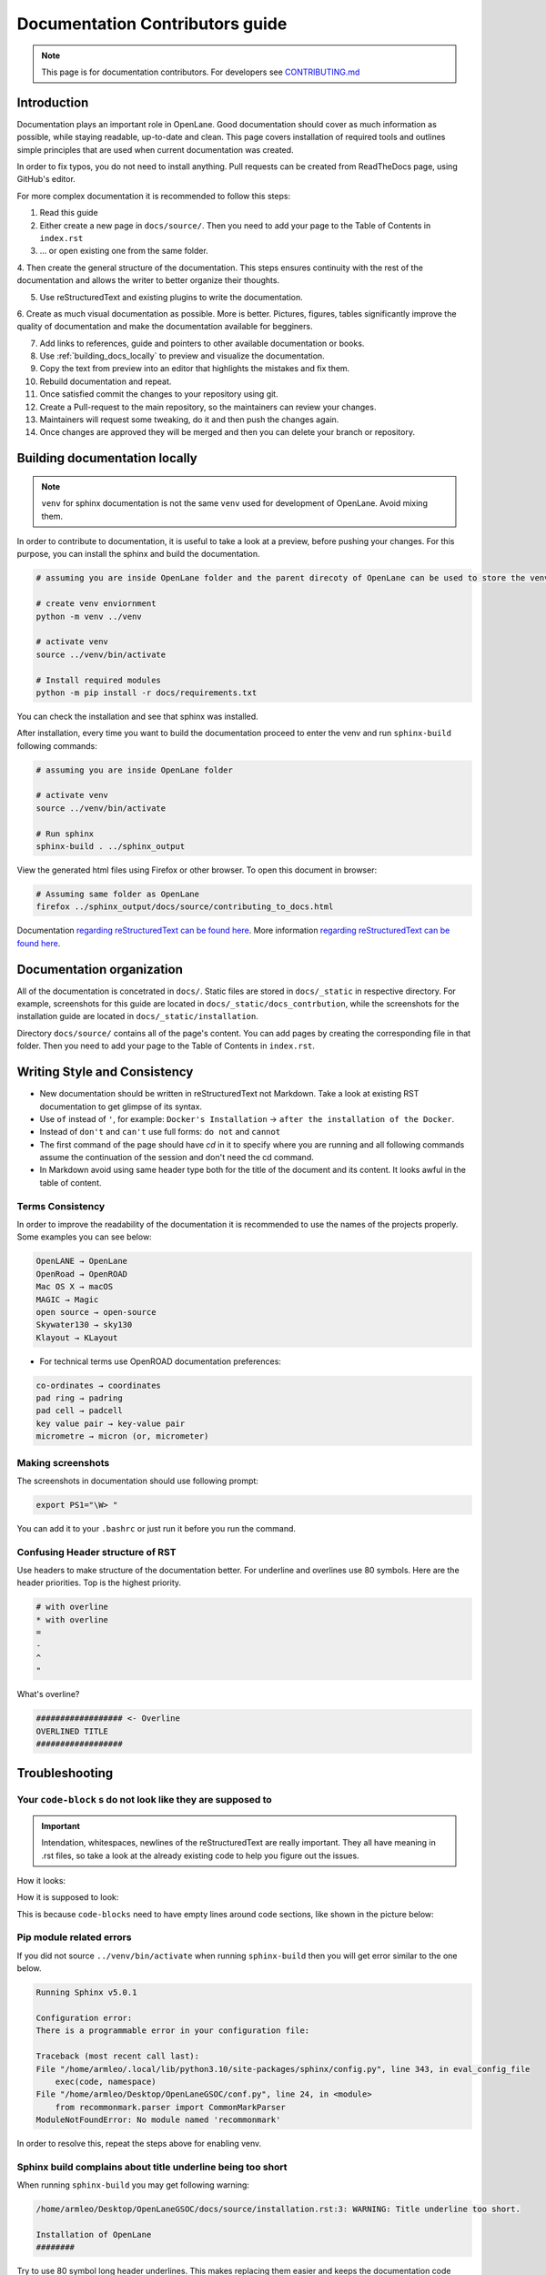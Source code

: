 Documentation Contributors guide
================================================================================

.. note:: This page is for documentation contributors. For developers see `CONTRIBUTING.md <../../CONTRIBUTING.html>`_

Introduction
--------------------------------------------------------------------------------
Documentation plays an important role in OpenLane.
Good documentation should cover as much information as possible,
while staying readable, up-to-date and clean.
This page covers installation of required tools
and outlines simple principles that are used when current documentation was created.

In order to fix typos, you do not need to install anything.
Pull requests can be created from ReadTheDocs page, using GitHub's editor.

For more complex documentation it is recommended to follow this steps:

1. Read this guide
2. Either create a new page in ``docs/source/``. Then you need to add your page to the Table of Contents in ``index.rst``
3. ... or open existing one from the same folder.
4. Then create the general structure of the documentation.
This steps ensures continuity with the rest of the documentation and allows the writer to better organize their thoughts.

5. Use reStructuredText and existing plugins to write the documentation.
6. Create as much visual documentation as possible. More is better.
Pictures, figures, tables significantly improve the quality of documentation and make the documentation available for begginers.

7. Add links to references, guide and pointers to other available documentation or books.
8. Use :ref:`building_docs_locally` to preview and visualize the documentation.
9. Copy the text from preview into an editor that highlights the mistakes and fix them.
10. Rebuild documentation and repeat.
11. Once satisfied commit the changes to your repository using git.
12. Create a Pull-request to the main repository, so the maintainers can review your changes.
13. Maintainers will request some tweaking, do it and then push the changes again.
14. Once changes are approved they will be merged and then you can delete your branch or repository.

.. _building_docs_locally:
Building documentation locally
--------------------------------------------------------------------------------

.. note:: ``venv`` for sphinx documentation is not the same ``venv`` used for development of OpenLane. Avoid mixing them.

In order to contribute to documentation, it is useful to take a look at a preview, before pushing your changes. For this purpose, you can install the sphinx and build the documentation.

.. code-block:: console

    # assuming you are inside OpenLane folder and the parent direcoty of OpenLane can be used to store the venv directory.
    
    # create venv enviornment
    python -m venv ../venv

    # activate venv
    source ../venv/bin/activate

    # Install required modules
    python -m pip install -r docs/requirements.txt 


You can check the installation and see that sphinx was installed.

.. image:: ../_static/docs_contribution/tools_installation.png
  :width: 800
  :alt: docs contribution tools installation successful

After installation, every time you want to build the documentation proceed to enter the venv and run ``sphinx-build`` following commands: 

.. code-block:: console

    # assuming you are inside OpenLane folder

    # activate venv
    source ../venv/bin/activate

    # Run sphinx
    sphinx-build . ../sphinx_output

.. image:: ../_static/docs_contribution/sphinx_build.png
  :width: 800
  :alt: docs contribution tools installation successful

View the generated html files using Firefox or other browser. To open this document in browser:

.. code-block:: console

    # Assuming same folder as OpenLane
    firefox ../sphinx_output/docs/source/contributing_to_docs.html

Documentation `regarding reStructuredText can be found here <https://sublime-and-sphinx-guide.readthedocs.io/en/latest/index.html>`_. More information `regarding reStructuredText can be found here <https://sublime-and-sphinx-guide.readthedocs.io/en/latest/index.html>`_.

Documentation organization
--------------------------------------------------------------------------------
All of the documentation is concetrated in ``docs/``.
Static files are stored in ``docs/_static`` in respective directory.
For example, screenshots for this guide are located in ``docs/_static/docs_contrbution``,
while the screenshots for the installation guide are located in ``docs/_static/installation``.

Directory ``docs/source/`` contains all of the page's content.
You can add pages by creating the corresponding file in that folder.
Then you need to add your page to the Table of Contents in ``index.rst``.

Writing Style and Consistency
--------------------------------------------------------------------------------

* New documentation should be written in reStructuredText not Markdown. Take a look at existing RST documentation to get glimpse of its syntax.
* Use ``of`` instead of ``'``, for example: ``Docker's Installation`` → ``after the installation of the Docker``.
* Instead of ``don't`` and ``can't`` use full forms: ``do not`` and ``cannot``
* The first command of the page should have `cd` in it to specify where you are running and all following commands assume the continuation of the session and don't need the cd command.
* In Markdown avoid using same header type both for the title of the document and its content. It looks awful in the table of content.

Terms Consistency
^^^^^^^^^^^^^^^^^^^^^^^^^^^^^^^^^^^^^^^^^^^^^^^^^^^^^^^^^^^^^^^^^^^^^^^^^^^^^^^^

In order to improve the readability of the documentation it is recommended to use the names of the projects properly. Some examples you can see below:

.. code-block::

    OpenLANE → OpenLane
    OpenRoad → OpenROAD
    Mac OS X → macOS
    MAGIC → Magic
    open source → open-source
    Skywater130 → sky130
    Klayout → KLayout

* For technical terms use OpenROAD documentation preferences:

.. code-block::

    co-ordinates → coordinates
    pad ring → padring
    pad cell → padcell
    key value pair → key-value pair
    micrometre → micron (or, micrometer)

Making screenshots
^^^^^^^^^^^^^^^^^^^^^^^^^^^^^^^^^^^^^^^^^^^^^^^^^^^^^^^^^^^^^^^^^^^^^^^^^^^^^^^^
The screenshots in documentation should use following prompt:

.. code-block:: console

    export PS1="\W> "

You can add it to your ``.bashrc`` or just run it before you run the command.


Confusing Header structure of RST
^^^^^^^^^^^^^^^^^^^^^^^^^^^^^^^^^^^^^^^^^^^^^^^^^^^^^^^^^^^^^^^^^^^^^^^^^^^^^^^^

Use headers to make structure of the documentation better. For underline and overlines use 80 symbols. Here are the header priorities. Top is the highest priority.

.. code-block::

    # with overline
    * with overline
    =
    -
    ^
    "

What's overline?

.. code-block::

    ################## <- Overline
    OVERLINED TITLE
    ##################

Troubleshooting
--------------------------------------------------------------------------------

Your ``code-block`` s do not look like they are supposed to
^^^^^^^^^^^^^^^^^^^^^^^^^^^^^^^^^^^^^^^^^^^^^^^^^^^^^^^^^^^^^^^^^^^^^^^^^^^^^^^^

.. important::
    Intendation, whitespaces, newlines of the reStructuredText are really important. They all have meaning in .rst files, so take a look at the already existing code to help you figure out the issues.

How it looks:

.. image:: ../_static/docs_contribution/code_block_issue.png

How it is supposed to look:

.. image:: ../_static/docs_contribution/code_block_supposed_look.png

This is because ``code-blocks`` need to have empty lines around code sections, like shown in the picture below:

.. image:: ../_static/docs_contribution/code_block_spaces_around_the_code.png

Pip module related errors
^^^^^^^^^^^^^^^^^^^^^^^^^^^^^^^^^^^^^^^^^^^^^^^^^^^^^^^^^^^^^^^^^^^^^^^^^^^^^^^^
If you did not source ``../venv/bin/activate`` when running ``sphinx-build`` then you will get error similar to the one below.

.. code-block:: console

    Running Sphinx v5.0.1

    Configuration error:
    There is a programmable error in your configuration file:

    Traceback (most recent call last):
    File "/home/armleo/.local/lib/python3.10/site-packages/sphinx/config.py", line 343, in eval_config_file
        exec(code, namespace)
    File "/home/armleo/Desktop/OpenLaneGSOC/conf.py", line 24, in <module>
        from recommonmark.parser import CommonMarkParser
    ModuleNotFoundError: No module named 'recommonmark'

In order to resolve this, repeat the steps above for enabling venv.

Sphinx build complains about title underline being too short
^^^^^^^^^^^^^^^^^^^^^^^^^^^^^^^^^^^^^^^^^^^^^^^^^^^^^^^^^^^^^^^^^^^^^^^^^^^^^^^^

When running ``sphinx-build`` you may get following warning:

.. code-block:: console

    /home/armleo/Desktop/OpenLaneGSOC/docs/source/installation.rst:3: WARNING: Title underline too short.

    Installation of OpenLane
    ########

Try to use 80 symbol long header underlines. This makes replacing them easier and keeps the documentation code consistent.
